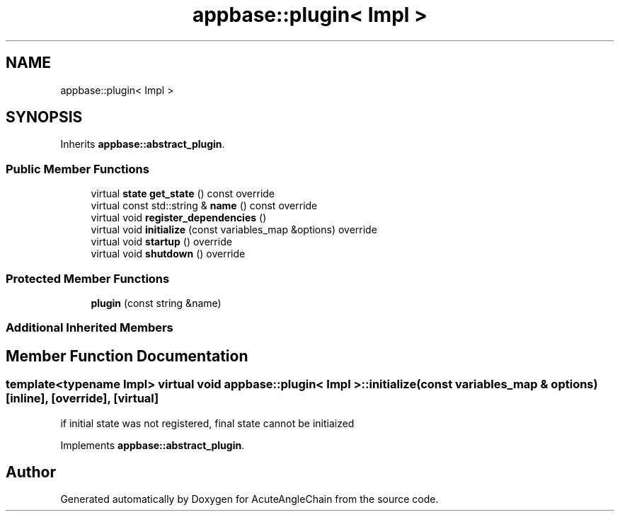 .TH "appbase::plugin< Impl >" 3 "Sun Jun 3 2018" "AcuteAngleChain" \" -*- nroff -*-
.ad l
.nh
.SH NAME
appbase::plugin< Impl >
.SH SYNOPSIS
.br
.PP
.PP
Inherits \fBappbase::abstract_plugin\fP\&.
.SS "Public Member Functions"

.in +1c
.ti -1c
.RI "virtual \fBstate\fP \fBget_state\fP () const override"
.br
.ti -1c
.RI "virtual const std::string & \fBname\fP () const override"
.br
.ti -1c
.RI "virtual void \fBregister_dependencies\fP ()"
.br
.ti -1c
.RI "virtual void \fBinitialize\fP (const variables_map &options) override"
.br
.ti -1c
.RI "virtual void \fBstartup\fP () override"
.br
.ti -1c
.RI "virtual void \fBshutdown\fP () override"
.br
.in -1c
.SS "Protected Member Functions"

.in +1c
.ti -1c
.RI "\fBplugin\fP (const string &name)"
.br
.in -1c
.SS "Additional Inherited Members"
.SH "Member Function Documentation"
.PP 
.SS "template<typename Impl> virtual void \fBappbase::plugin\fP< Impl >::initialize (const variables_map & options)\fC [inline]\fP, \fC [override]\fP, \fC [virtual]\fP"
if initial state was not registered, final state cannot be initiaized 
.PP
Implements \fBappbase::abstract_plugin\fP\&.

.SH "Author"
.PP 
Generated automatically by Doxygen for AcuteAngleChain from the source code\&.
